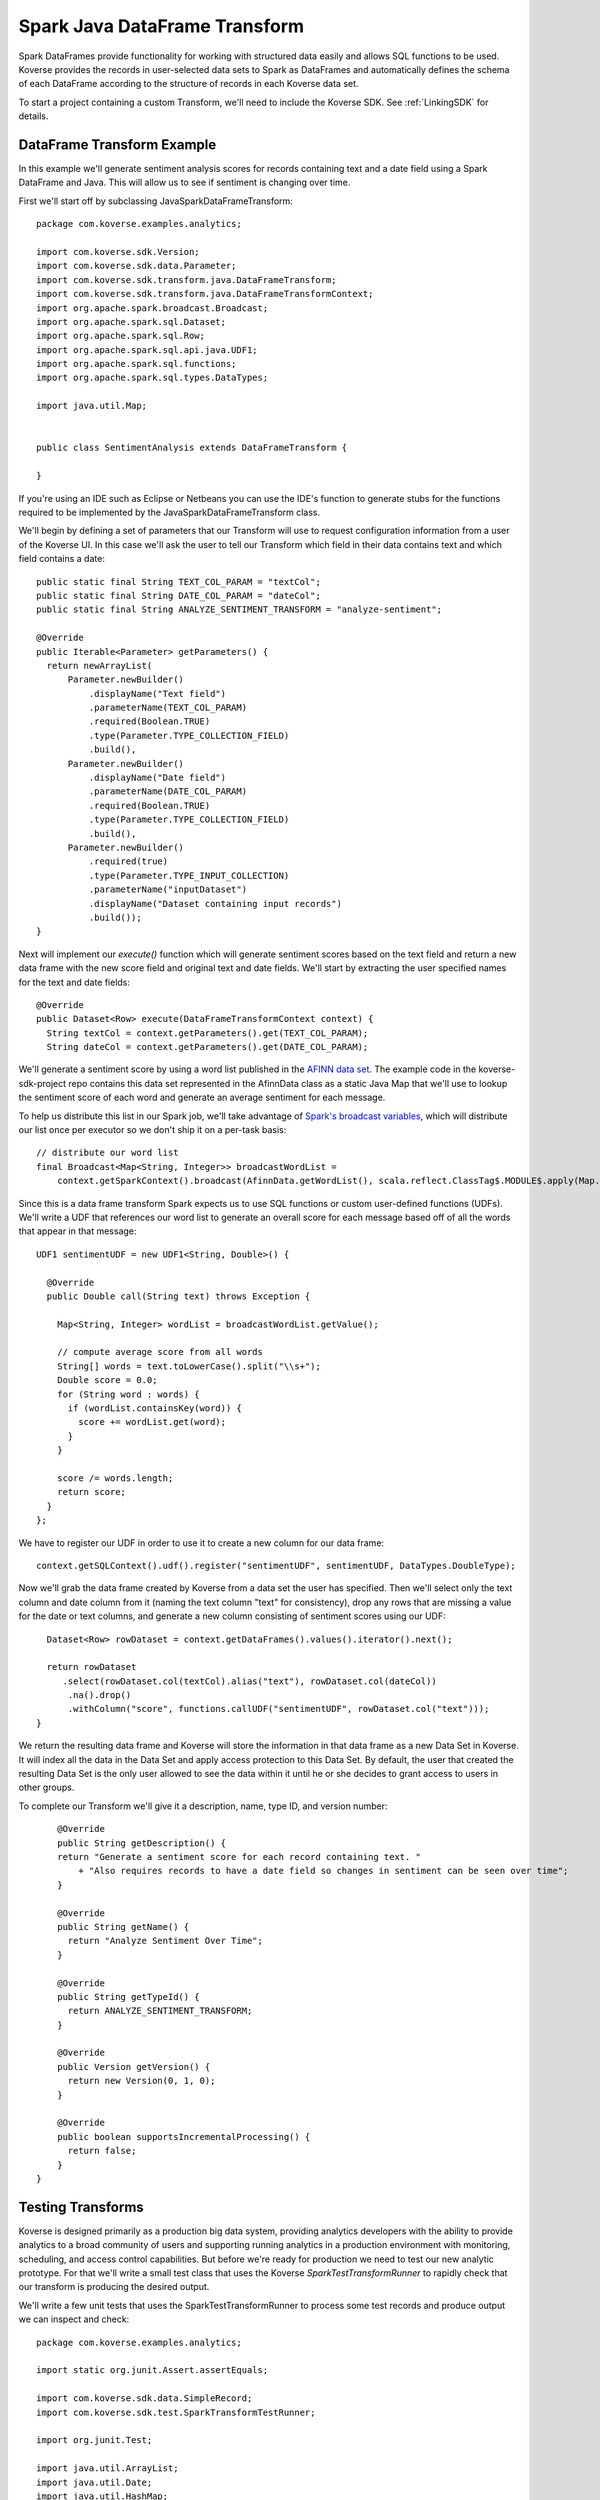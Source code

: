 .. _SparkJavaDataFrameTransform:

Spark Java DataFrame Transform
==============================

Spark DataFrames provide functionality for working with structured data easily and allows SQL functions to be used.
Koverse provides the records in user-selected data sets to Spark as DataFrames and automatically defines the schema of each DataFrame according to the structure of records in each Koverse data set.

To start a project containing a custom Transform, we'll need to include the Koverse SDK.
See :ref:`LinkingSDK` for details.

DataFrame Transform Example
---------------------------

In this example we'll generate sentiment analysis scores for records containing text and a date field using a Spark DataFrame and Java.
This will allow us to see if sentiment is changing over time.

First we'll start off by subclassing JavaSparkDataFrameTransform::

  package com.koverse.examples.analytics;

  import com.koverse.sdk.Version;
  import com.koverse.sdk.data.Parameter;
  import com.koverse.sdk.transform.java.DataFrameTransform;
  import com.koverse.sdk.transform.java.DataFrameTransformContext;
  import org.apache.spark.broadcast.Broadcast;
  import org.apache.spark.sql.Dataset;
  import org.apache.spark.sql.Row;
  import org.apache.spark.sql.api.java.UDF1;
  import org.apache.spark.sql.functions;
  import org.apache.spark.sql.types.DataTypes;

  import java.util.Map;


  public class SentimentAnalysis extends DataFrameTransform {

  }

If you're using an IDE such as Eclipse or Netbeans you can use the IDE's function to generate stubs for the functions required to be implemented by the JavaSparkDataFrameTransform class.

We'll begin by defining a set of parameters that our Transform will use to request configuration information from a user of the Koverse UI.
In this case we'll ask the user to tell our Transform which field in their data contains text and which field contains a date::

    public static final String TEXT_COL_PARAM = "textCol";
    public static final String DATE_COL_PARAM = "dateCol";
    public static final String ANALYZE_SENTIMENT_TRANSFORM = "analyze-sentiment";

    @Override
    public Iterable<Parameter> getParameters() {
      return newArrayList(
          Parameter.newBuilder()
              .displayName("Text field")
              .parameterName(TEXT_COL_PARAM)
              .required(Boolean.TRUE)
              .type(Parameter.TYPE_COLLECTION_FIELD)
              .build(),
          Parameter.newBuilder()
              .displayName("Date field")
              .parameterName(DATE_COL_PARAM)
              .required(Boolean.TRUE)
              .type(Parameter.TYPE_COLLECTION_FIELD)
              .build(),
          Parameter.newBuilder()
              .required(true)
              .type(Parameter.TYPE_INPUT_COLLECTION)
              .parameterName("inputDataset")
              .displayName("Dataset containing input records")
              .build());
    }

Next will implement our *execute()* function which will generate sentiment scores based on the text field and return a new data frame with the new score field and original text and date fields.
We'll start by extracting the user specified names for the text and date fields::

    @Override
    public Dataset<Row> execute(DataFrameTransformContext context) {
      String textCol = context.getParameters().get(TEXT_COL_PARAM);
      String dateCol = context.getParameters().get(DATE_COL_PARAM);

We'll generate a sentiment score by using a word list published in the `AFINN data set <http://www2.imm.dtu.dk/pubdb/views/publication_details.php?id=6010>`_.
The example code in the koverse-sdk-project repo contains this data set represented in the AfinnData class as a static Java Map that we'll use to lookup the sentiment score of each word and generate an average sentiment for each message.

To help us distribute this list in our Spark job, we'll take advantage of `Spark's broadcast variables <https://spark.apache.org/docs/1.6.0/programming-guide.html#broadcast-variables>`_, which will distribute our list once per executor so we don't ship it on a per-task basis::

    // distribute our word list
    final Broadcast<Map<String, Integer>> broadcastWordList =
        context.getSparkContext().broadcast(AfinnData.getWordList(), scala.reflect.ClassTag$.MODULE$.apply(Map.class));

Since this is a data frame transform Spark expects us to use SQL functions or custom user-defined functions (UDFs).
We'll write a UDF that references our word list to generate an overall score for each message based off of all the words that appear in that message::

    UDF1 sentimentUDF = new UDF1<String, Double>() {

      @Override
      public Double call(String text) throws Exception {

        Map<String, Integer> wordList = broadcastWordList.getValue();

        // compute average score from all words
        String[] words = text.toLowerCase().split("\\s+");
        Double score = 0.0;
        for (String word : words) {
          if (wordList.containsKey(word)) {
            score += wordList.get(word);
          }
        }

        score /= words.length;
        return score;
      }
    };

We have to register our UDF in order to use it to create a new column for our data frame::

    context.getSQLContext().udf().register("sentimentUDF", sentimentUDF, DataTypes.DoubleType);

Now we'll grab the data frame created by Koverse from a data set the user has specified.
Then we'll select only the text column and date column from it (naming the text column "text" for consistency), drop any rows that are missing a value for the date or text columns, and generate a new column consisting of sentiment scores using our UDF::

    Dataset<Row> rowDataset = context.getDataFrames().values().iterator().next();

    return rowDataset
       .select(rowDataset.col(textCol).alias("text"), rowDataset.col(dateCol))
        .na().drop()
        .withColumn("score", functions.callUDF("sentimentUDF", rowDataset.col("text")));
  }

We return the resulting data frame and Koverse will store the information in that data frame as a new Data Set in Koverse.
It will index all the data in the Data Set and apply access protection to this Data Set.
By default, the user that created the resulting Data Set is the only user allowed to see the data within it until he or she decides to grant access to users in other groups.

To complete our Transform we'll give it a description, name, type ID, and version number::

      @Override
      public String getDescription() {
      return "Generate a sentiment score for each record containing text. "
          + "Also requires records to have a date field so changes in sentiment can be seen over time";
      }

      @Override
      public String getName() {
        return "Analyze Sentiment Over Time";
      }

      @Override
      public String getTypeId() {
        return ANALYZE_SENTIMENT_TRANSFORM;
      }

      @Override
      public Version getVersion() {
        return new Version(0, 1, 0);
      }

      @Override
      public boolean supportsIncrementalProcessing() {
        return false;
      }
  }

Testing Transforms
------------------

Koverse is designed primarily as a production big data system, providing analytics developers with the ability to provide analytics to a broad community of users and supporting running analytics in a production environment with monitoring, scheduling, and access control capabilities.
But before we're ready for production we need to test our new analytic prototype.
For that we'll write a small test class that uses the Koverse *SparkTestTransformRunner* to rapidly check that our transform is producing the desired output.

We'll write a few unit tests that uses the SparkTestTransformRunner to process some test records and produce output we can inspect and check::


  package com.koverse.examples.analytics;

  import static org.junit.Assert.assertEquals;

  import com.koverse.sdk.data.SimpleRecord;
  import com.koverse.sdk.test.SparkTransformTestRunner;

  import org.junit.Test;

  import java.util.ArrayList;
  import java.util.Date;
  import java.util.HashMap;
  import java.util.List;
  import java.util.Map;

  public class TestSentimentAnalysisOverTime {

    @Test
    public void simpleTest() {
      // todo
    }
  }


In the *simpleTest* method we'll need some input records to test.
The Koverse UI supports downloading a sample of a data set to a CSV or JSON file.
The *CsvToSimpleRecord* or *JsonToSimpleRecord* classes in the com.koverse.sdk.test package could then be used to convert your sample file into a List of SimpleRecord objects that can be passed to the test runner.

It's often a good idea to test your transform on real data, in order to find out if there are irregularities that your Transform will need to handle such as missing values, truncated values, and varying value types.
For our unit test we're going to create some simple test messages::

  // create messages
  double badScore = AfinnData.sentiment("bad");
  double goodScore = AfinnData.sentiment("good");

  SimpleRecord badMessage = new SimpleRecord();
  badMessage.put("message", "bad");
  badMessage.put("date", new Date());

  SimpleRecord goodMessage = new SimpleRecord();
  goodMessage.put("message", "good");
  goodMessage.put("date", new Date());

  SimpleRecord mixedMessage = new SimpleRecord();
  mixedMessage.put("message", "bad good");
  mixedMessage.put("date", new Date());

  List<SimpleRecord> testMessages = new ArrayList<>();
  testMessages.add(badMessage);
  testMessages.add(goodMessage);
  testMessages.add(mixedMessage);

We'll also want to create a set of expected scores that we can check our Transform's output against for correctness.
Our score algorithm simply averages the sentiment of each word in a message::

  // define the scores we expect to see for each message
  Map<String, Double> expectedScore = new HashMap<>();
  expectedScore.put("bad", badScore);
  expectedScore.put("good", goodScore);
  expectedScore.put("bad good", (badScore + goodScore) / 2.0);

Let's setup our transform as if a user had configured it via the Koverse UI.
We'll specify which fields our transform should look for, that correspond with the data we'll generate::

  Map<String, String> params = new HashMap<>();
  params.put(SentimentAnalysisOverTime.TEXT_COL_PARAM, "message");
  params.put(SentimentAnalysisOverTime.DATE_COL_PARAM, "date");

  // associate our records with a data set name
  Map<String, List<SimpleRecord>> dataSets = new HashMap<>();
  dataSets.put("test messages", testMessages);

Now we can run our Transform logic on this data to generate sentiment scores::

  // process the input records using our Transform class
  List<SimpleRecord> output =
          SparkTransformTestRunner.runTest(SentimentAnalysisOverTime.class, params, dataSets, "sentiment data");

The output will consist of the transformed records with newly calculated sentiment scores for each message, along with the original message text so we can tell which message is which.
We'll compare the calculated scores to the scores we expect::

  // check the output
  for (SimpleRecord record : output) {
    System.out.println(record);
    assertEquals(expectedScore.get((String)record.get("text")), (Double)record.get("score"));
  }

Now we can run our test.
The SparkTransformTestRunner creates an instance of the Spark runtime in local mode and uses that to executes our code.
If we've coded up our Transform correctly, our test should pass.

We also printed out the output to allow us to visually inspect the structure and values of our output records for correctness.
Here we see that the 'bad' message had a negative sentiment score, which we expected, the 'good' message had a positive score, and the 'mixed' message had an average score of 0::

  SimpleRecord{collection=null, securityLabel=null, fields={date=Tue Jan 09 22:06:03 PST 2018, score=-3.0, text=bad}}
  SimpleRecord{collection=null, securityLabel=null, fields={date=Tue Jan 09 22:06:03 PST 2018, score=3.0, text=good}}
  SimpleRecord{collection=null, securityLabel=null, fields={date=Tue Jan 09 22:06:03 PST 2018, score=0.0, text=bad good}}

This looks like our sentiment algorithm is producing the right kind of output.
Now that we think our transform is working, we'll upload it to Koverse so it can be used to process data sets.

Uploading the Transform to Koverse
----------------------------------

We'll package our Transform in a JAR file and upload it to Koverse as an Addon.
To do this we just need to add a file that helps Koverse decide what classes will to inspect.
There is already a plain text file called 'classesToInspect' under src/main/resources.
In that file our class is listed on a line by itself, along with other classes, each on their own line.

Then compile a JAR file using::

  mvn clean package

This will produce a JAR file under the 'target/' folder.
Open up the Koverse UI in a browser.
If you're using the :ref:`DevImage` this will likely be at 'http://localhost:8080'.

Click on the 'Admin' button on the left menu.
Click the 'Addons' tab.

Here we see a list of Addons already loaded into the system.
Drag and drop the JAR file in your target/ folder to the large gray space labeled 'Drag and drop files from your computer' or click the 'Browse Files' button to navigate to your new JAR file.

Koverse will process this file and you should see a new card appear in the list of loaded Addons named 'koverse-sdk-project'.
Also listed on that card should be the name of our Transform.
If that does not appear, double check that your Transform class was compiled in the JAR using 'jar -tf [your-jar]' and verify that the correct name of your Transform class appears in the 'classesToInspect' file in src/main/resources.

See :ref:`Addons` for additional details on building and uploading Addons.

Running the Transform on a Data Set
-----------------------------------

Our Transform is general enough to be run on any Data Set that contains text and an associated date.
This includes social media data, email, chat logs, etc.
Feel free to use the included Twitter, Imap, or other sources provided with the Koverse distribution to process data like this.
But in the interest of illustrating a simple example we can use some synthetic data to get a sense for how to run this Transform on a Data Set quickly.

We'll use the example Synthetic Messages Source described in :ref:`GeneralSource` to generate some synthetic messages to use to test our Transform as it would be used in a production environment.
To generate the synthetic data, follow the instructions in :ref:`GeneralSource`.
The output data can be explored using the example web application described in :ref:`ExampleWebApp` and having a good number of messages will allow us to search for subsets of records and get back a good number of results.

To setup our Transform to analyze the synthetic message data, click the 'Transforms' button on the left menu.
You should see 'Analyze Sentiment Over Time' in the list of Transforms.
Click on 'Analyze Sentiment Over Time' and click the 'Select' button.

Now we see the form that Koverse generates for configuring our Transform.
Note that Koverse will present users with varying inputs corresponding to the type of Parameter objects we declared in our Transform code, to aid users in specifying how the Transform will be configured.
These values will be then made available to our Transform code via the *context.getJavaSparkTransformContext().getParameters()* mechanism.
This is what makes Koverse Transforms flexible and reusable for more than one data set and by users who are not developers.

Select the data set containing the synthetic messages as the lone input data set.
For the 'Text field' choose 'message' and for 'Date field' choose 'date'.
Click the 'New Data Set' option under 'Where should we save the result of this transform?' and click the 'Save' button at the lower right.

This will cause the Transform job to start.
We can watch the progress of the Transform as well as the follow-on jobs to index and profile the new data set.
Once it is complete we can click on the 'Data' tab to see a few example records.

All Transforms write their output data back to Koverse in this way.
The newly created Data Set is accessible at first only by the user who created it.
See :ref:`DataSetSecurityAndAccessControl` for details on grating other groups of users access to this data set.

The results of Transforms are also indexed so that interactive applications can query them to retrieve specific results for many concurrent users.
To see how an example application can be used to present these results to users interactively, see :ref:`ExampleWebApp`.

.. _DataFrameDataTypes:

Data Types supported by DataFrameTransform
------------------------------------------

Many of the data types supported by Koverse are supported by the DataFrameTransform sdk. They include:

+--------------------------------------+--------------------------------------------------+
| Native Value Type                    | Examples and support string formats              |
+======================================+==================================================+
| String                               | "A string of text characters"                    |
+--------------------------------------+--------------------------------------------------+
| Integer                              | 15                                               |
+--------------------------------------+--------------------------------------------------+
| Long                                 | 10000000000L                                     |
+--------------------------------------+--------------------------------------------------+
| Float                                | 44.26                                            |
+--------------------------------------+--------------------------------------------------+
| Double                               | 200.05                                           |
+--------------------------------------+--------------------------------------------------+
| Date                                 | Unix Timestamp:  1371277293 UTC (GMT)            |
|                                      |                                                  |
|                                      | Epoch Timestamp: 1371277293                      |
|                                      |                                                  |
|                                      | DTG:   271545ZFEB13                              |
|                                      |                                                  |
|                                      | Other various date formats supported and require |
|                                      | formatting on input (SimpleDateFormat):          |
|                                      |                                                  |
|                                      | * yyyyMMdd hh:mm:ss                              |
|                                      | * EEE MMM d HH:mm:ss Z yyyy                      |
|                                      | * EEE MMM d HH:mm:ss zzz yyyy                    |
|                                      | * yyyy-MM-dd                                     |
|                                      | * yyyy-MM                                        |
|                                      | * yyyy/MM/dd HH:mm:ss                            |
|                                      | * yyyy-MM-dd HH:mm:ss                            |
|                                      | * yyyy/MM/dd HH:mm:ss.SSS                        |
|                                      | * yyyy-MM-dd HH:mm:ss.SSS                        |
|                                      | * MM/dd/yyyy HH:mm                               |
|                                      | * MM-dd-yyyy HH:mm                               |
+--------------------------------------+--------------------------------------------------+
| KoverseGeoPoint                      | Well Known Text String Format: Point 1.23 60.423 |
|                                      |                                                  |
|                                      | Comma separated decimal lat,long: 1.23,60.423    |
+--------------------------------------+--------------------------------------------------+
| Inet4Address                         | 192.168.1.1                                      |
+--------------------------------------+--------------------------------------------------+
| Boolean                              | true                                             |
+--------------------------------------+--------------------------------------------------+
| byte[]                               | An array of binary bytes such as the             |
|                                      | original bytes of a file                         |
+--------------------------------------+--------------------------------------------------+

As well as Nested types:

+--------------------------------------+--------------------------------------------------+
| Map                                  | Map of String, String ("dog","cat")              |
|                                      | Map of String, Array  ("dog",{1.0,2.0})          |
+--------------------------------------+--------------------------------------------------+
| Array                                | Includes array of string, long,                  |
|                                      | double, bytes, etc.                              |
|                                      | {"cat","dog","rabbit"}                           |
+--------------------------------------+--------------------------------------------------+
| List                                 | java.util.List                                   |
+--------------------------------------+--------------------------------------------------+
| Sequence                             | scala.collection.Seq                             |
+--------------------------------------+--------------------------------------------------+
